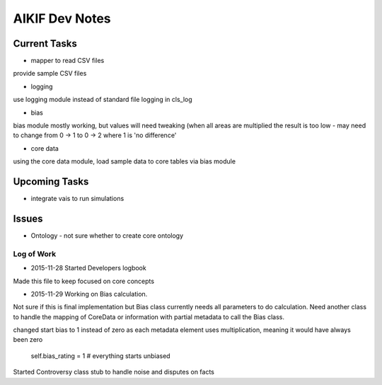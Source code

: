 AIKIF Dev Notes
===================================================
Current Tasks
~~~~~~~~~~~~~~~~~~~~~~~~~~~~~~~~~~~~~~~~~~~~~~~~~~~
- mapper to read CSV files
provide sample CSV files

- logging
use logging module instead of standard file logging in cls_log

- bias
bias module mostly working, but values will need tweaking (when all 
areas are multiplied the result is too low - may need to change from 
0 -> 1 to 0 -> 2 where 1 is 'no difference'

- core data
using the core data module, load sample data to core tables via bias module

Upcoming Tasks
~~~~~~~~~~~~~~~~~~~~~~~~~~~~~~~~~~~~~~~~~~~~~~~~~~~
- integrate vais to run simulations


Issues
~~~~~~~~~~~~~~~~~~~~~~~~~~~~~~~~~~~~~~~~~~~~~~~~~~~
- Ontology - not sure whether to create core ontology



Log of Work
---------------------------------------------------

- 2015-11-28 Started Developers logbook
Made this file to keep focused on core concepts

- 2015-11-29 Working on Bias calculation.
Not sure if this is final implementation but Bias class currently needs
all parameters to do calculation. Need another class to handle the mapping
of CoreData or information with partial metadata to call the Bias class.

changed start bias to 1 instead of zero as each metadata element uses 
multiplication, meaning it would have always been zero
    self.bias_rating = 1  # everything starts unbiased
    
Started Controversy class stub to handle noise and disputes on facts


    

